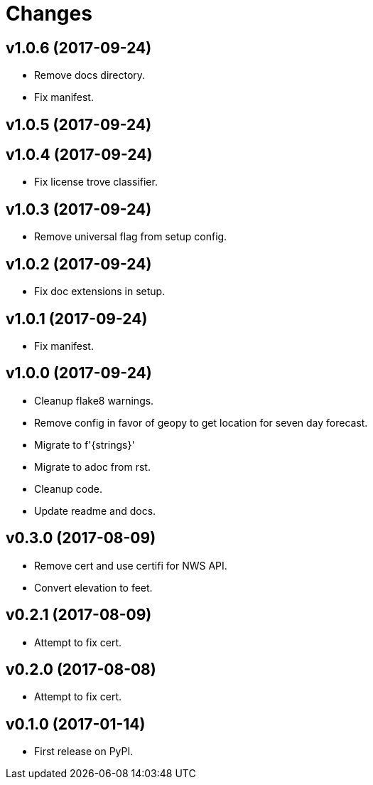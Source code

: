 # Changes

== v1.0.6 (2017-09-24)

* Remove docs directory.
* Fix manifest.

== v1.0.5 (2017-09-24)

== v1.0.4 (2017-09-24)

* Fix license trove classifier.

== v1.0.3 (2017-09-24)

* Remove universal flag from setup config.

== v1.0.2 (2017-09-24)

* Fix doc extensions in setup.

== v1.0.1 (2017-09-24)

* Fix manifest.

== v1.0.0 (2017-09-24)

* Cleanup flake8 warnings.
* Remove config in favor of geopy to get location for seven day forecast.
* Migrate to f'{strings}'
* Migrate to adoc from rst.
* Cleanup code.
* Update readme and docs.


== v0.3.0 (2017-08-09)

* Remove cert and use certifi for NWS API.
* Convert elevation to feet.

== v0.2.1 (2017-08-09)

* Attempt to fix cert.

== v0.2.0 (2017-08-08)

* Attempt to fix cert.

== v0.1.0 (2017-01-14)

* First release on PyPI.
